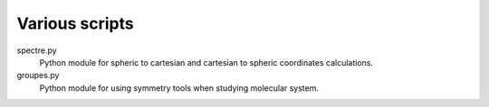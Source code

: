 Various scripts
===============

spectre.py
    Python module for spheric to cartesian and cartesian to spheric coordinates
    calculations.

groupes.py
    Python module for using symmetry tools when studying molecular system.

